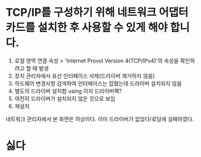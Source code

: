 * TCP/IP를 구성하기 위해 네트워크 어댑터 카드를 설치한 후 사용할 수 있게 해야 합니다.

1. 로컬 영역 연결 속성 > 'Internet Provol Version 4(TCP/IPv4)'의 속성을 확인하려고 할 때 발생
2. 장치 관리자에서 유선 인터페이스 삭제(드라이버 제거하지 않음)
3. 하드웨어 변경사항 검색하여 인터페이스는 잡혔는데 드라이버 설치되지 않음
4. 별도의 드라이버 설치함 using 이지 드라이버팩?
5. 여전히 드라이버가 설치되지 않은 것으로 보임
6. 재설치

네트워크 관리자에서 본 화면은 허상이다. 이미 드라이버가 없었다/로딩에 실패하였다.

* 싫다
